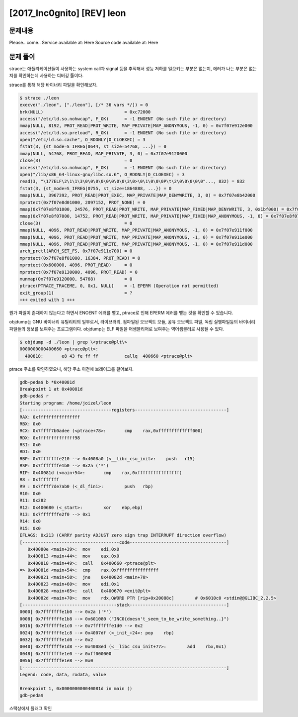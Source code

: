 ==============================================================
[2017_Inc0gnito] [REV] leon
==============================================================

문제내용
==============================================================

Please.. come..
Service available at: Here
Source code available at: Here


문제 풀이
==============================================================


strace는 애플리케이션들이 사용하는 system call과 signal 등을 추적해서 성능 저하를 일으키는 부분은 없는지, 에러가 나는 부분은 없는지를 확인하는데 사용하는 디버깅 툴이다.


strace를 통해 해당 바이너리 파일을 확인해보자.

.. code-block:: bash

    $ strace ./leon
    execve("./leon", ["./leon"], [/* 36 vars */]) = 0
    brk(NULL)                               = 0xc72000
    access("/etc/ld.so.nohwcap", F_OK)      = -1 ENOENT (No such file or directory)
    mmap(NULL, 8192, PROT_READ|PROT_WRITE, MAP_PRIVATE|MAP_ANONYMOUS, -1, 0) = 0x7f07e912e000
    access("/etc/ld.so.preload", R_OK)      = -1 ENOENT (No such file or directory)
    open("/etc/ld.so.cache", O_RDONLY|O_CLOEXEC) = 3
    fstat(3, {st_mode=S_IFREG|0644, st_size=54768, ...}) = 0
    mmap(NULL, 54768, PROT_READ, MAP_PRIVATE, 3, 0) = 0x7f07e9120000
    close(3)                                = 0
    access("/etc/ld.so.nohwcap", F_OK)      = -1 ENOENT (No such file or directory)
    open("/lib/x86_64-linux-gnu/libc.so.6", O_RDONLY|O_CLOEXEC) = 3
    read(3, "\177ELF\2\1\1\3\0\0\0\0\0\0\0\0\3\0>\0\1\0\0\0P\t\2\0\0\0\0\0"..., 832) = 832
    fstat(3, {st_mode=S_IFREG|0755, st_size=1864888, ...}) = 0
    mmap(NULL, 3967392, PROT_READ|PROT_EXEC, MAP_PRIVATE|MAP_DENYWRITE, 3, 0) = 0x7f07e8b42000
    mprotect(0x7f07e8d01000, 2097152, PROT_NONE) = 0
    mmap(0x7f07e8f01000, 24576, PROT_READ|PROT_WRITE, MAP_PRIVATE|MAP_FIXED|MAP_DENYWRITE, 3, 0x1bf000) = 0x7f07e8f01000
    mmap(0x7f07e8f07000, 14752, PROT_READ|PROT_WRITE, MAP_PRIVATE|MAP_FIXED|MAP_ANONYMOUS, -1, 0) = 0x7f07e8f07000
    close(3)                                = 0
    mmap(NULL, 4096, PROT_READ|PROT_WRITE, MAP_PRIVATE|MAP_ANONYMOUS, -1, 0) = 0x7f07e911f000
    mmap(NULL, 4096, PROT_READ|PROT_WRITE, MAP_PRIVATE|MAP_ANONYMOUS, -1, 0) = 0x7f07e911e000
    mmap(NULL, 4096, PROT_READ|PROT_WRITE, MAP_PRIVATE|MAP_ANONYMOUS, -1, 0) = 0x7f07e911d000
    arch_prctl(ARCH_SET_FS, 0x7f07e911e700) = 0
    mprotect(0x7f07e8f01000, 16384, PROT_READ) = 0
    mprotect(0x600000, 4096, PROT_READ)     = 0
    mprotect(0x7f07e9130000, 4096, PROT_READ) = 0
    munmap(0x7f07e9120000, 54768)           = 0
    ptrace(PTRACE_TRACEME, 0, 0x1, NULL)    = -1 EPERM (Operation not permitted)
    exit_group(1)                           = ?
    +++ exited with 1 +++

뭔가 파일이 존재하지 않는다고 하면서 ENOENT 에러를 뱉고, ptrace로 인해 EPERM 에러를 뱉는 것을 확인할 수 있습니다.

objdump는 GNU 바이너리 유틸리티의 일부로서, 라이브러리, 컴파일된 오브젝트 모듈, 공유 오브젝트 파일, 독립 실행파일등의 바이너리 파일들의 정보를 보여주는 프로그램이다. objdump는 ELF 파일을 어셈블리어로 보여주는 역어셈블러로 사용될 수 있다.

.. code-block:: bash

    $ objdump -d ./leon | grep \<ptrace@plt\>
    0000000000400660 <ptrace@plt>:
      400818:       e8 43 fe ff ff          callq  400660 <ptrace@plt>

ptrace 주소를 확인하였으니, 해당 주소 이전에 브레이크를 걸어보자.

.. code-block:: bash

    gdb-peda$ b *0x40081d
    Breakpoint 1 at 0x40081d
    gdb-peda$ r
    Starting program: /home/joizel/leon
    [----------------------------------registers-----------------------------------]
    RAX: 0xffffffffffffffff
    RBX: 0x0
    RCX: 0x7ffff7b0adee (<ptrace+78>:       cmp    rax,0xfffffffffffff000)
    RDX: 0xffffffffffffff98
    RSI: 0x0
    RDI: 0x0
    RBP: 0x7fffffffe210 --> 0x4008a0 (<__libc_csu_init>:    push   r15)
    RSP: 0x7fffffffe1b0 --> 0x2a ('*')
    RIP: 0x40081d (<main+54>:       cmp    rax,0xffffffffffffffff)
    R8 : 0xffffffff
    R9 : 0x7ffff7de7ab0 (<_dl_fini>:        push   rbp)
    R10: 0x0
    R11: 0x282
    R12: 0x400680 (<_start>:        xor    ebp,ebp)
    R13: 0x7fffffffe2f0 --> 0x1
    R14: 0x0
    R15: 0x0
    EFLAGS: 0x213 (CARRY parity ADJUST zero sign trap INTERRUPT direction overflow)
    [-------------------------------------code-------------------------------------]
       0x40080e <main+39>:  mov    edi,0x0
       0x400813 <main+44>:  mov    eax,0x0
       0x400818 <main+49>:  call   0x400660 <ptrace@plt>
    => 0x40081d <main+54>:  cmp    rax,0xffffffffffffffff
       0x400821 <main+58>:  jne    0x40082d <main+70>
       0x400823 <main+60>:  mov    edi,0x1
       0x400828 <main+65>:  call   0x400670 <exit@plt>
       0x40082d <main+70>:  mov    rdx,QWORD PTR [rip+0x20088c]        # 0x6010c0 <stdin@@GLIBC_2.2.5>
    [------------------------------------stack-------------------------------------]
    0000| 0x7fffffffe1b0 --> 0x2a ('*')
    0008| 0x7fffffffe1b8 --> 0x601080 ("INC0{doesn't_seem_to_be_write_something..}")
    0016| 0x7fffffffe1c0 --> 0x7fffffffe1d0 --> 0x2
    0024| 0x7fffffffe1c8 --> 0x4007df (<_init_+24>: pop    rbp)
    0032| 0x7fffffffe1d0 --> 0x2
    0040| 0x7fffffffe1d8 --> 0x4008ed (<__libc_csu_init+77>:        add    rbx,0x1)
    0048| 0x7fffffffe1e0 --> 0xff000000
    0056| 0x7fffffffe1e8 --> 0x0
    [------------------------------------------------------------------------------]
    Legend: code, data, rodata, value

    Breakpoint 1, 0x000000000040081d in main ()
    gdb-peda$


스택상에서 플래그 확인 
